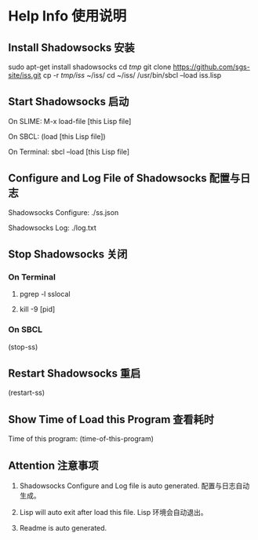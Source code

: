 * Help Info 使用说明

** Install Shadowsocks 安装

sudo apt-get install shadowsocks
cd /tmp/
git clone https://github.com/sgs-site/iss.git
cp -r /tmp/iss/ ~/iss/
cd ~/iss/
/usr/bin/sbcl --load iss.lisp

** Start Shadowsocks 启动

On SLIME: M-x load-file [this Lisp file]

On SBCL: (load [this Lisp file])

On Terminal: sbcl --load [this Lisp file]

** Configure and Log File of Shadowsocks 配置与日志

Shadowsocks Configure: ./ss.json

Shadowsocks Log: ./log.txt

** Stop Shadowsocks 关闭

*** On Terminal

1. pgrep -l sslocal

2. kill -9 [pid]

*** On SBCL

(stop-ss)

** Restart Shadowsocks 重启

(restart-ss)

** Show Time of Load this Program 查看耗时

Time of this program: (time-of-this-program)

** Attention 注意事项

1. Shadowsocks Configure and Log file is auto generated. 配置与日志自动生成。

2. Lisp will auto exit after load this file. Lisp 环境会自动退出。

3. Readme is auto generated.

